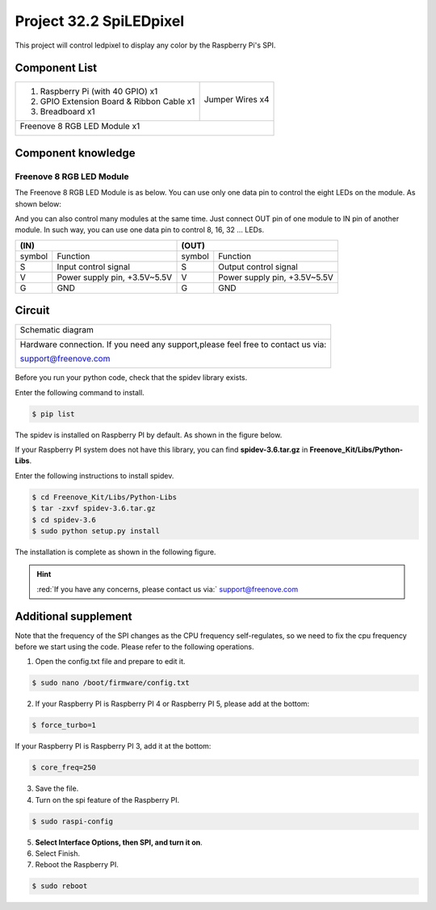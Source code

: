 

Project 32.2 SpiLEDpixel
****************************************************************

This project will control ledpixel to display any color by the Raspberry Pi's SPI.

Component List
================================================================

+--------------------------------------------------+-------------------------------------------------+
|1. Raspberry Pi (with 40 GPIO) x1                 |                                                 |
|                                                  | Jumper Wires x4                                 |
|2. GPIO Extension Board & Ribbon Cable x1         |                                                 |
|                                                  |  |jumper-wire|                                  |
|3. Breadboard x1                                  |                                                 |
+--------------------------------------------------+-------------------------------------------------+
|Freenove 8 RGB LED Module x1                                                                        |
|                                                                                                    |
|  |LEDpixel|                                                                                        |
+----------------------------------------------------------------------------------------------------+

.. |jumper-wire| image:: ../_static/imgs/jumper-wire.png
.. |LEDpixel| image:: ../_static/imgs/LEDpixel.png
    :width: 40%

Component knowledge
================================================================

Freenove 8 RGB LED Module
----------------------------------------------------------------

The Freenove 8 RGB LED Module is as below. You can use only one data pin to control the eight LEDs on the module. As shown below:

.. image:: ../_static/imgs/LEDpixel_1.png
    :align: center

And you can also control many modules at the same time. Just connect OUT pin of one module to IN pin of another module. In such way, you can use one data pin to control 8, 16, 32 … LEDs.

.. image:: ../_static/imgs/LEDpixel_2.png
    :align: center

+---------------------------------------+----------------------------------------+
|                  (IN)                 |                 (OUT)                  |
+========+==============================+========+===============================+
| symbol | Function                     | symbol | Function                      |
+--------+------------------------------+--------+-------------------------------+
| S      | Input control signal         | S      | Output control signal         |
+--------+------------------------------+--------+-------------------------------+
| V      | Power supply pin, +3.5V~5.5V | V      | Power supply pin, +3.5V~5.5V  |
+--------+------------------------------+--------+-------------------------------+
| G      | GND                          | G      | GND                           |
+--------+------------------------------+--------+-------------------------------+

Circuit
================================================================

+------------------------------------------------------------------------------------------------+
|   Schematic diagram                                                                            |
|                                                                                                |
|   |LEDpixel_Sc_2|                                                                              |
+------------------------------------------------------------------------------------------------+
|   Hardware connection. If you need any support,please feel free to contact us via:             |
|                                                                                                |
|   support@freenove.com                                                                         | 
|                                                                                                |
|   |LEDpixel_Fr_2|                                                                              |
+------------------------------------------------------------------------------------------------+

.. |LEDpixel_Sc_2| image:: ../_static/imgs/LEDpixel_Sc_2.png
.. |LEDpixel_Fr_2| image:: ../_static/imgs/LEDpixel_Fr_2.png

Before you run your python code, check that the spidev library exists.

Enter the following command to install.

.. code-block:: console    
    
    $ pip list

The spidev is installed on Raspberry PI by default. As shown in the figure below.

.. image:: ../_static/imgs/pip_list.png
    :align: center

If your Raspberry PI system does not have this library, you can find **spidev-3.6.tar.gz** in **Freenove_Kit/Libs/Python-Libs**.

Enter the following instructions to install spidev.

.. code-block:: console    
    
    $ cd Freenove_Kit/Libs/Python-Libs
    $ tar -zxvf spidev-3.6.tar.gz
    $ cd spidev-3.6
    $ sudo python setup.py install

The installation is complete as shown in the following figure.

.. image:: ../_static/imgs/installation.png
    :align: center


.. hint:: 
    :red:`If you have any concerns, please contact us via:` support@freenove.com

Additional supplement 
================================================================

Note that the frequency of the SPI changes as the CPU frequency self-regulates, so we need to fix the cpu frequency before we start using the code. Please refer to the following operations.

1. Open the config.txt file and prepare to edit it.

.. code-block:: console    
    
    $ sudo nano /boot/firmware/config.txt

2. If your Raspberry PI is Raspberry PI 4 or Raspberry PI 5, please add at the bottom:

.. code-block:: console    
    
    $ force_turbo=1

If your Raspberry PI is Raspberry PI 3, add it at the bottom:

.. code-block:: console    
    
    $ core_freq=250

3. Save the file.

4. Turn on the spi feature of the Raspberry PI.

.. code-block:: console    
    
    $ sudo raspi-config

5. **Select Interface Options, then SPI, and turn it on**.

6. Select Finish.

7. Reboot the Raspberry PI.

.. code-block:: console    
    
    $ sudo reboot

.. image:: ../_static/imgs/SPI.png
    :align: center

.. image:: ../_static/imgs/SPI_1.png
    :align: center

.. image:: ../_static/imgs/SPI_2.png
    :align: center